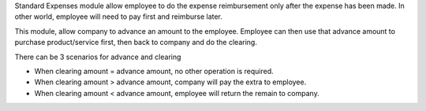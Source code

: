 Standard Expenses module allow employee to do the expense reimbursement only after the expense has been made.
In other world, employee will need to pay first and reimburse later.

This module, allow company to advance an amount to the employee.
Employee can then use that advance amount to purchase product/service first, then back to company and do the clearing.

There can be 3 scenarios for advance and clearing

* When clearing amount = advance amount, no other operation is required.
* When clearing amount > advance amount, company will pay the extra to employee.
* When clearing amount < advance amount, employee will return the remain to company.

